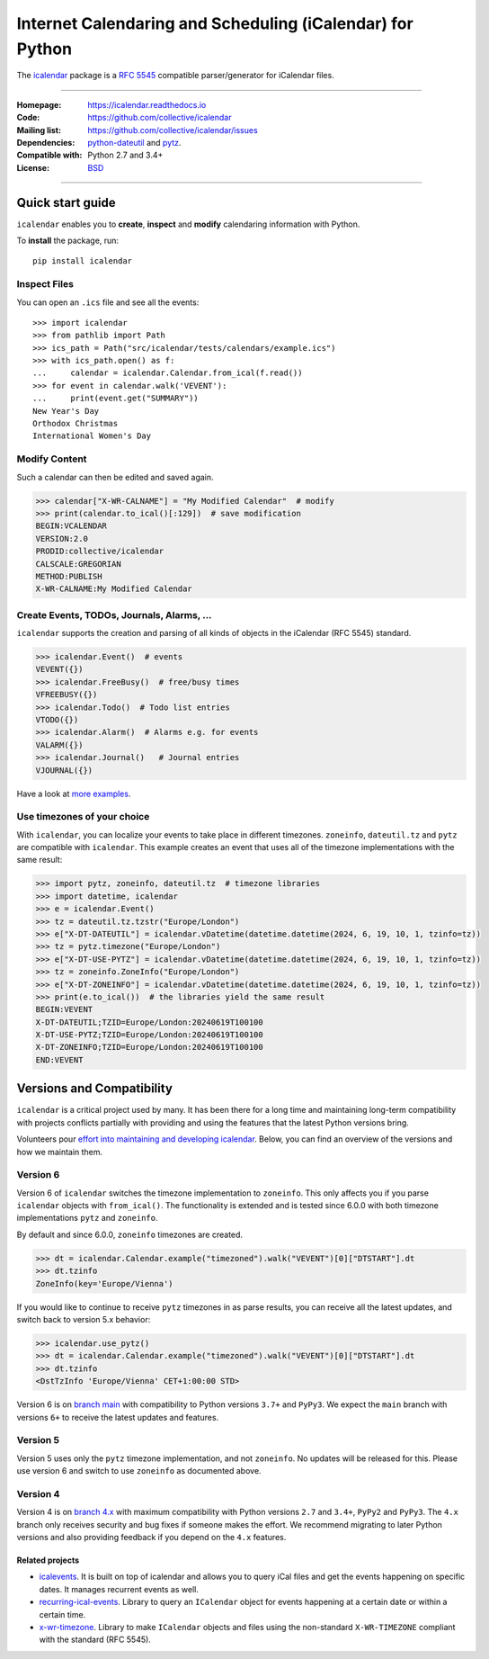 ==========================================================
Internet Calendaring and Scheduling (iCalendar) for Python
==========================================================

The `icalendar`_ package is a `RFC 5545`_ compatible parser/generator for iCalendar
files.

----

:Homepage: https://icalendar.readthedocs.io
:Code: https://github.com/collective/icalendar
:Mailing list: https://github.com/collective/icalendar/issues
:Dependencies: `python-dateutil`_ and `pytz`_.
:Compatible with: Python 2.7 and 3.4+
:License: `BSD`_

----

.. image:: https://badge.fury.io/py/icalendar.svg
   :target: https://pypi.org/project/icalendar/
   :alt: Python Package Version on PyPI

.. image:: https://img.shields.io/pypi/dm/icalendar.svg
   :target: https://pypi.org/project/icalendar/#files
   :alt: Downloads from PyPI

.. image:: https://img.shields.io/github/actions/workflow/status/collective/icalendar/tests.yml?branch=main&label=main&logo=github
    :target: https://github.com/collective/icalendar/actions/workflows/tests.yml?query=branch%3Amain
    :alt: GitHub Actions build status for main

.. image:: https://img.shields.io/github/actions/workflow/status/collective/icalendar/tests.yml?branch=4.x&label=4.x&logo=github
    :target: https://github.com/collective/icalendar/actions/workflows/tests.yml?query=branch%3A4.x++
    :alt: GitHub Actions build status for 4.x

.. image:: https://readthedocs.org/projects/icalendar/badge/?version=latest
    :target: https://icalendar.readthedocs.io/en/latest/?badge=latest
    :alt: Documentation Status

.. _`icalendar`: https://pypi.org/project/icalendar/
.. _`RFC 5545`: https://www.ietf.org/rfc/rfc5545.txt
.. _`python-dateutil`: https://github.com/dateutil/dateutil/
.. _`pytz`: https://pypi.org/project/pytz/
.. _`BSD`: https://github.com/collective/icalendar/issues/2

Quick start guide
-----------

``icalendar`` enables you to **create**, **inspect** and **modify**
calendaring information with Python.

To **install** the package, run::

    pip install icalendar


Inspect Files
~~~~~~~~~~~~~

You can open an ``.ics`` file and see all the events::

  >>> import icalendar
  >>> from pathlib import Path
  >>> ics_path = Path("src/icalendar/tests/calendars/example.ics")
  >>> with ics_path.open() as f:
  ...     calendar = icalendar.Calendar.from_ical(f.read())
  >>> for event in calendar.walk('VEVENT'):
  ...     print(event.get("SUMMARY"))
  New Year's Day
  Orthodox Christmas
  International Women's Day

Modify Content
~~~~~~~~~~~~~~

Such a calendar can then be edited and saved again.

.. code:: python

    >>> calendar["X-WR-CALNAME"] = "My Modified Calendar"  # modify
    >>> print(calendar.to_ical()[:129])  # save modification
    BEGIN:VCALENDAR
    VERSION:2.0
    PRODID:collective/icalendar
    CALSCALE:GREGORIAN
    METHOD:PUBLISH
    X-WR-CALNAME:My Modified Calendar


Create Events, TODOs, Journals, Alarms, ...
~~~~~~~~~~~~~~~~~~~~~~~~~~~~~~~~~~~~~~~~~~~

``icalendar`` supports the creation and parsing of all kinds of objects
in the iCalendar (RFC 5545) standard.

.. code:: python

    >>> icalendar.Event()  # events
    VEVENT({})
    >>> icalendar.FreeBusy()  # free/busy times
    VFREEBUSY({})
    >>> icalendar.Todo()  # Todo list entries
    VTODO({})
    >>> icalendar.Alarm()  # Alarms e.g. for events
    VALARM({})
    >>> icalendar.Journal()   # Journal entries
    VJOURNAL({})


Have a look at `more examples
<https://icalendar.readthedocs.io/en/latest/usage.html>`_.

Use timezones of your choice
~~~~~~~~~~~~~~~~~~~~~~~~~~~~

With ``icalendar``, you can localize your events to take place in different
timezones.
``zoneinfo``, ``dateutil.tz`` and ``pytz`` are compatible with ``icalendar``.
This example creates an event that uses all of the timezone implementations
with the same result:

.. code:: python

    >>> import pytz, zoneinfo, dateutil.tz  # timezone libraries
    >>> import datetime, icalendar
    >>> e = icalendar.Event()
    >>> tz = dateutil.tz.tzstr("Europe/London")
    >>> e["X-DT-DATEUTIL"] = icalendar.vDatetime(datetime.datetime(2024, 6, 19, 10, 1, tzinfo=tz))
    >>> tz = pytz.timezone("Europe/London")
    >>> e["X-DT-USE-PYTZ"] = icalendar.vDatetime(datetime.datetime(2024, 6, 19, 10, 1, tzinfo=tz))
    >>> tz = zoneinfo.ZoneInfo("Europe/London")
    >>> e["X-DT-ZONEINFO"] = icalendar.vDatetime(datetime.datetime(2024, 6, 19, 10, 1, tzinfo=tz))
    >>> print(e.to_ical())  # the libraries yield the same result
    BEGIN:VEVENT
    X-DT-DATEUTIL;TZID=Europe/London:20240619T100100
    X-DT-USE-PYTZ;TZID=Europe/London:20240619T100100
    X-DT-ZONEINFO;TZID=Europe/London:20240619T100100
    END:VEVENT



Versions and Compatibility
--------------------------

``icalendar`` is a critical project used by many. It has been there for a long time and maintaining
long-term compatibility with projects conflicts partially with providing and using the features that
the latest Python versions bring.

Volunteers pour `effort into maintaining and developing icalendar
<https://github.com/collective/icalendar/discussions/360>`_.
Below, you can find an overview of the versions and how we maintain them.

Version 6
~~~~~~~~~

Version 6 of ``icalendar`` switches the timezone implementation to ``zoneinfo``.
This only affects you if you parse ``icalendar`` objects with ``from_ical()``.
The functionality is extended and is tested since 6.0.0 with both timezone
implementations ``pytz`` and ``zoneinfo``.

By default and since 6.0.0, ``zoneinfo`` timezones are created.

.. code:: python

    >>> dt = icalendar.Calendar.example("timezoned").walk("VEVENT")[0]["DTSTART"].dt
    >>> dt.tzinfo
    ZoneInfo(key='Europe/Vienna')

If you would like to continue to receive ``pytz`` timezones in as parse results,
you can receive all the latest updates, and switch back to version 5.x behavior:

.. code:: python

    >>> icalendar.use_pytz()
    >>> dt = icalendar.Calendar.example("timezoned").walk("VEVENT")[0]["DTSTART"].dt
    >>> dt.tzinfo
    <DstTzInfo 'Europe/Vienna' CET+1:00:00 STD>

Version 6 is on `branch main <https://github.com/collective/icalendar/>`_ with compatibility to Python versions ``3.7+`` and ``PyPy3``.
We expect the ``main`` branch with versions ``6+`` to receive the latest updates and features.

Version 5
~~~~~~~~~

Version 5 uses only the ``pytz`` timezone implementation, and not ``zoneinfo``.
No updates will be released for this.
Please use version 6 and switch to use ``zoneinfo`` as documented above.

Version 4
~~~~~~~~~

Version 4 is on `branch 4.x <https://github.com/collective/icalendar/tree/4.x>`_ with maximum compatibility with Python versions ``2.7`` and ``3.4+``, ``PyPy2`` and ``PyPy3``.
The ``4.x`` branch only receives security and bug fixes if someone makes the effort.
We recommend migrating to later Python versions and also providing feedback if you depend on the ``4.x`` features.

Related projects
================

* `icalevents <https://github.com/irgangla/icalevents>`_. It is built on top of icalendar and allows you to query iCal files and get the events happening on specific dates. It manages recurrent events as well.
* `recurring-ical-events <https://pypi.org/project/recurring-ical-events/>`_. Library to query an ``ICalendar`` object for events happening at a certain date or within a certain time.
* `x-wr-timezone <https://pypi.org/project/x-wr-timezone/>`_. Library to make ``ICalendar`` objects and files using the non-standard ``X-WR-TIMEZONE`` compliant with the standard (RFC 5545).
